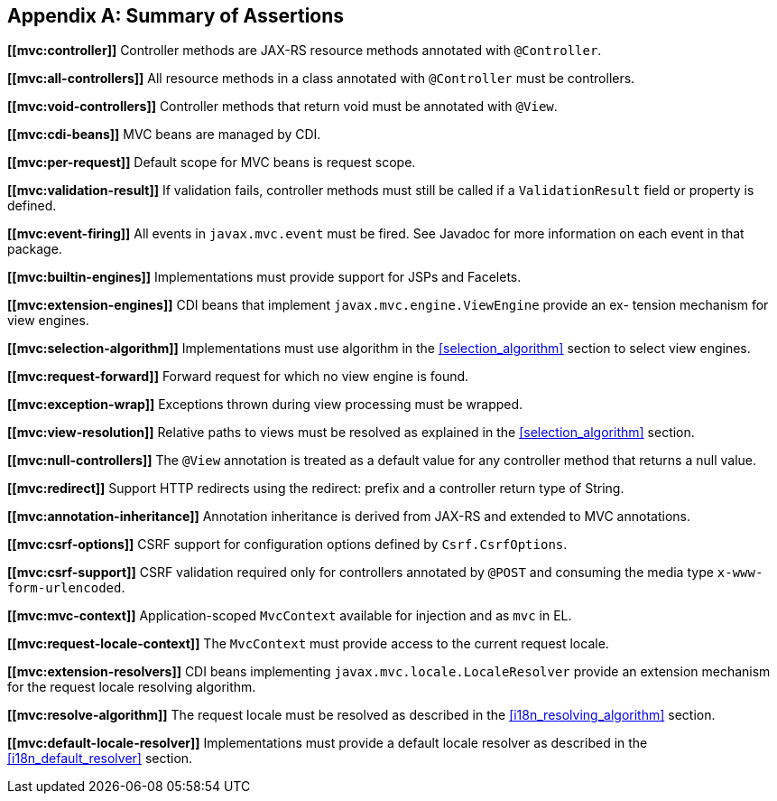 [appendix]
[[assertions]]
Summary of Assertions
---------------------
[[mvc:controller]]
*\[[mvc:controller]]* Controller methods are JAX-RS resource methods annotated with `@Controller`.

[[mvc:all-controllers]]
*\[[mvc:all-controllers]]* All resource methods in a class annotated with `@Controller` must be controllers.

[[mvc:void-controllers]]
*\[[mvc:void-controllers]]* Controller methods that return void must be annotated with `@View`.

[[mvc:cdi-beans]]
*\[[mvc:cdi-beans]]* MVC beans are managed by CDI.

[[mvc:per-request]]
*\[[mvc:per-request]]* Default scope for MVC beans is request scope.

[[mvc:validation-result]]
*\[[mvc:validation-result]]* If validation fails, controller methods must still be called if a `ValidationResult` field or property is defined.

[[mvc:event-firing]]
*\[[mvc:event-firing]]* All events in `javax.mvc.event` must be fired. See Javadoc for more information on each event in that package.

[[mvc:builtin-engines]]
*\[[mvc:builtin-engines]]* Implementations must provide support for JSPs and Facelets.

[[mvc:extension-engines]]
*\[[mvc:extension-engines]]* CDI beans that implement `javax.mvc.engine.ViewEngine` provide an ex- tension mechanism for view engines.

[[mvc:selection-algorithm]]
*\[[mvc:selection-algorithm]]* Implementations must use algorithm in the <<selection_algorithm>> section to select view engines.

[[mvc:request-forward]]
*\[[mvc:request-forward]]* Forward request for which no view engine is found.

[[mvc:exception-wrap]]
*\[[mvc:exception-wrap]]* Exceptions thrown during view processing must be wrapped.

[[mvc:view-resolution]]
*\[[mvc:view-resolution]]* Relative paths to views must be resolved as explained in the <<selection_algorithm>> section.

[[mvc:null-controllers]]
*\[[mvc:null-controllers]]* The `@View` annotation is treated as a default value for any controller method that returns a null value.

[[mvc:redirect]]
*\[[mvc:redirect]]* Support HTTP redirects using the redirect: prefix and a controller return type of String.

[[mvc:annotation-inheritance]]
*\[[mvc:annotation-inheritance]]* Annotation inheritance is derived from JAX-RS and extended to MVC annotations.

[[mvc:csrf-options]]
*\[[mvc:csrf-options]]* CSRF support for configuration options defined by `Csrf.CsrfOptions`.

[[mvc:csrf-support]]
*\[[mvc:csrf-support]]* CSRF validation required only for controllers annotated by `@POST` and consuming the media type `x-www-form-urlencoded`.

[[mvc:mvc-context]]
*\[[mvc:mvc-context]]* Application-scoped `MvcContext` available for injection and as `mvc` in EL.

[[mvc:request-locale-context]]
*\[[mvc:request-locale-context]]* The `MvcContext` must provide access to the current request locale.

[[mvc:extension-resolvers]]
*\[[mvc:extension-resolvers]]* CDI beans implementing `javax.mvc.locale.LocaleResolver` provide an extension mechanism for the request locale resolving algorithm.

[[mvc:resolve-algorithm]]
*\[[mvc:resolve-algorithm]]* The request locale must be resolved as described in the <<i18n_resolving_algorithm>> section.

[[mvc:default-locale-resolver]]
*\[[mvc:default-locale-resolver]]* Implementations must provide a default locale resolver as described in the <<i18n_default_resolver>> section.